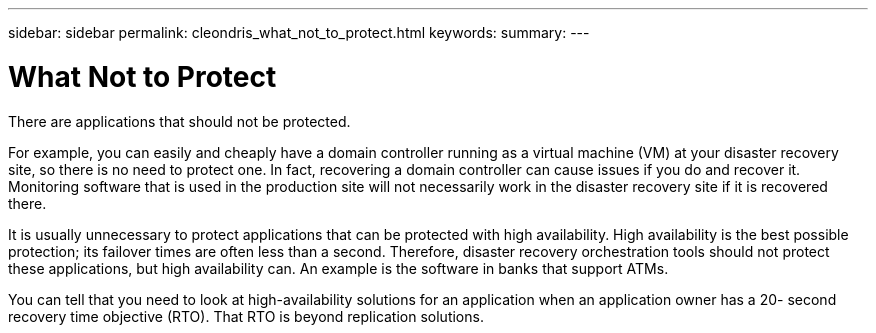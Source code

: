 ---
sidebar: sidebar
permalink: cleondris_what_not_to_protect.html
keywords:
summary:
---

= What Not to Protect
:hardbreaks:
:nofooter:
:icons: font
:linkattrs:
:imagesdir: ./media/

//
// This file was created with NDAC Version 0.9 (July 10, 2020)
//
// 2020-07-10 10:54:35.569093
//

[.lead]

There are applications that should not be protected. 

For example, you can easily and cheaply have a domain controller running as a virtual machine (VM) at your disaster recovery site,  so there is no need to protect one. In fact,  recovering a domain controller can cause issues if you do and recover it. Monitoring software that is used in the production site will not necessarily work in the disaster recovery site if it is recovered there.

It is usually unnecessary to protect applications that can be protected with high availability.  High availability is the best possible protection; its failover times are often less than a second. Therefore, disaster recovery orchestration tools should not protect these applications, but high availability can. An example is the software in banks that support ATMs.

You can tell that you need to look at high-availability solutions for an application when an application owner has a 20- second recovery time objective (RTO).  That RTO is beyond replication solutions.

